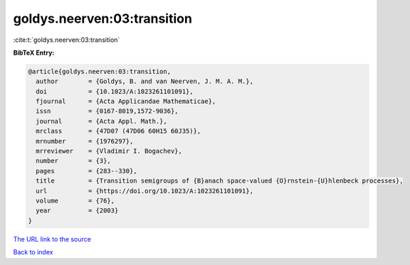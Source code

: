goldys.neerven:03:transition
============================

:cite:t:`goldys.neerven:03:transition`

**BibTeX Entry:**

.. code-block:: bibtex

   @article{goldys.neerven:03:transition,
     author        = {Goldys, B. and van Neerven, J. M. A. M.},
     doi           = {10.1023/A:1023261101091},
     fjournal      = {Acta Applicandae Mathematicae},
     issn          = {0167-8019,1572-9036},
     journal       = {Acta Appl. Math.},
     mrclass       = {47D07 (47D06 60H15 60J35)},
     mrnumber      = {1976297},
     mrreviewer    = {Vladimir I. Bogachev},
     number        = {3},
     pages         = {283--330},
     title         = {Transition semigroups of {B}anach space-valued {O}rnstein-{U}hlenbeck processes},
     url           = {https://doi.org/10.1023/A:1023261101091},
     volume        = {76},
     year          = {2003}
   }

`The URL link to the source <https://doi.org/10.1023/A:1023261101091>`__


`Back to index <../By-Cite-Keys.html>`__
